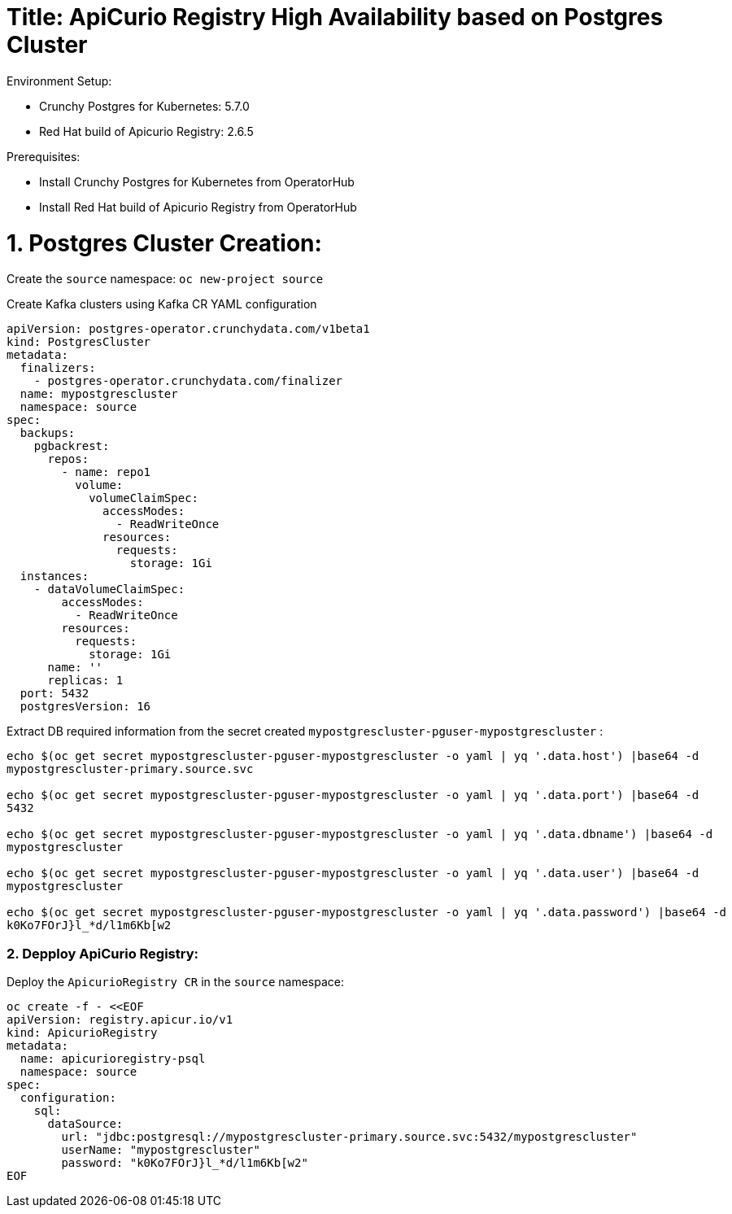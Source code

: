 # Title: ApiCurio Registry High Availability based on Postgres Cluster

Environment Setup:

- Crunchy Postgres for Kubernetes: 5.7.0
- Red Hat build of Apicurio Registry: 2.6.5

Prerequisites:

- Install Crunchy Postgres for Kubernetes from OperatorHub
- Install Red Hat build of Apicurio Registry from OperatorHub

# 1. Postgres Cluster Creation:

Create the `source` namespace: `oc new-project source`

Create Kafka clusters using Kafka CR YAML configuration

[source, yaml,indent=0]
----
apiVersion: postgres-operator.crunchydata.com/v1beta1
kind: PostgresCluster
metadata:
  finalizers:
    - postgres-operator.crunchydata.com/finalizer
  name: mypostgrescluster
  namespace: source
spec:
  backups:
    pgbackrest:
      repos:
        - name: repo1
          volume:
            volumeClaimSpec:
              accessModes:
                - ReadWriteOnce
              resources:
                requests:
                  storage: 1Gi
  instances:
    - dataVolumeClaimSpec:
        accessModes:
          - ReadWriteOnce
        resources:
          requests:
            storage: 1Gi
      name: ''
      replicas: 1
  port: 5432
  postgresVersion: 16
----

Extract DB required information from the secret created `mypostgrescluster-pguser-mypostgrescluster` :

[source, yaml,indent=0]
----
echo $(oc get secret mypostgrescluster-pguser-mypostgrescluster -o yaml | yq '.data.host') |base64 -d
mypostgrescluster-primary.source.svc

echo $(oc get secret mypostgrescluster-pguser-mypostgrescluster -o yaml | yq '.data.port') |base64 -d
5432

echo $(oc get secret mypostgrescluster-pguser-mypostgrescluster -o yaml | yq '.data.dbname') |base64 -d
mypostgrescluster

echo $(oc get secret mypostgrescluster-pguser-mypostgrescluster -o yaml | yq '.data.user') |base64 -d
mypostgrescluster

echo $(oc get secret mypostgrescluster-pguser-mypostgrescluster -o yaml | yq '.data.password') |base64 -d
k0Ko7FOrJ}l_*d/l1m6Kb[w2
----

### 2. Depploy ApiCurio Registry:

Deploy the `ApicurioRegistry CR` in the `source` namespace:

[source, yaml,indent=0]
----
oc create -f - <<EOF
apiVersion: registry.apicur.io/v1
kind: ApicurioRegistry
metadata:
  name: apicurioregistry-psql
  namespace: source
spec:
  configuration:
    sql:
      dataSource:
        url: "jdbc:postgresql://mypostgrescluster-primary.source.svc:5432/mypostgrescluster"
        userName: "mypostgrescluster"
        password: "k0Ko7FOrJ}l_*d/l1m6Kb[w2"
EOF
----
